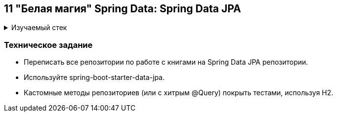 == 11 "Белая магия" Spring Data: Spring Data JPA

+++ <details><summary> +++
Изучаемый стек
+++ </summary><div> +++

- Spring Boot 2
- Spring data JPA
- JUnit 5

- Libraries:

    lombok        code generator

+++ </div></details> +++

=== Техническое задание

- Переписать все репозитории по работе с книгами на Spring Data JPA репозитории.
- Используйте spring-boot-starter-data-jpa.
- Кастомные методы репозиториев (или с хитрым @Query) покрыть тестами, используя H2.
